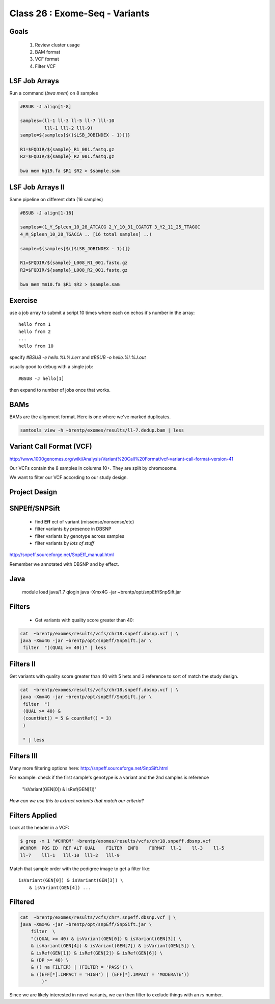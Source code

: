
*******************************
Class 26 : Exome-Seq - Variants
*******************************

Goals
=====

 #. Review cluster usage
 #. BAM format
 #. VCF format
 #. Filter VCF

LSF Job Arrays
==============

Run a command (`bwa mem`) on 8 samples

.. code-block:: bash

    #BSUB -J align[1-8]
    
    samples=(ll-1 ll-3 ll-5 ll-7 lll-10 
             lll-1 lll-2 lll-9)
    sample=${samples[$(($LSB_JOBINDEX - 1))]}

    R1=$FQDIR/${sample}_R1_001.fastq.gz
    R2=$FQDIR/${sample}_R2_001.fastq.gz

    bwa mem hg19.fa $R1 $R2 > $sample.sam

LSF Job Arrays II
=================

Same pipeline on different data (16 samples)

.. code-block:: bash

    #BSUB -J align[1-16]

    samples=(1_Y_Spleen_10_28_ATCACG 2_Y_10_31_CGATGT 3_Y2_11_25_TTAGGC
    4_M_Spleen_10_28_TGACCA .. [16 total samples] ..)
    
    sample=${samples[$(($LSB_JOBINDEX - 1))]}

    R1=$FQDIR/${sample}_L008_R1_001.fastq.gz
    R2=$FQDIR/${sample}_L008_R2_001.fastq.gz

    bwa mem mm10.fa $R1 $R2 > $sample.sam

Exercise
========

use a job array to submit a script 10 times where
each on echos it's number in the array::

    hello from 1
    hello from 2
    ...
    hello from 10

specify `#BSUB -e hello.%I.%J.err` and `#BSUB -o hello.%I.%J.out`

usually good to debug with a single job::

    #BSUB -J hello[1]

then expand to number of jobs once that works.

BAMs
====

BAMs are the alignment format. Here is one where we've marked
duplicates.

.. code-block:: bash

    samtools view -h ~brentp/exomes/results/ll-7.dedup.bam | less

Variant Call Format (VCF)
=========================

http://www.1000genomes.org/wiki/Analysis/Variant%20Call%20Format/vcf-variant-call-format-version-41

Our VCFs contain the 8 samples in columns 10+. They are split by chromosome.

We want to filter our VCF according to our study design.

Project Design
==============

.. image:: ../_static/images/phenotype.png

SNPEff/SNPSift
==============

 + find **Eff** ect of variant (missense/nonsense/etc)
 + filter variants by presence in DBSNP
 + filter variants by genotype across samples
 + filter variants by *lots of stuff*

http://snpeff.sourceforge.net/SnpEff_manual.html

Remember we annotated with DBSNP and by effect.

Java
====

    module load java/1.7
    qlogin
    java -Xmx4G -jar ~brentp/opt/snpEff/SnpSift.jar

Filters
=======

 + Get variants with quality score greater than 40:

.. code-block:: bash

    cat  ~brentp/exomes/results/vcfs/chr18.snpeff.dbsnp.vcf | \
    java -Xmx4G -jar ~brentp/opt/snpEff/SnpSift.jar \
     filter  "((QUAL >= 40))" | less

Filters II
==========

Get variants with quality score greater than 40 with 5
hets and 3 reference to sort of match the study design.

.. code-block:: bash

    cat  ~brentp/exomes/results/vcfs/chr18.snpeff.dbsnp.vcf | \
    java -Xmx4G -jar ~brentp/opt/snpEff/SnpSift.jar \
     filter  "(
     (QUAL >= 40) &
     (countHet() = 5 & countRef() = 3) 
     )
     
     " | less

Filters III
===========

Many more filtering options here:
http://snpeff.sourceforge.net/SnpSift.html

For example: check if the first sample's genotype is a variant
and the 2nd samples is reference

    "isVariant(GEN[0]) & isRef(GEN[1])"

*How can we use this to extract variants that match our criteria?*



Filters Applied
===============

Look at the header in a VCF:

.. code-block:: bash

    $ grep -m 1 "#CHROM" ~brentp/exomes/results/vcfs/chr18.snpeff.dbsnp.vcf 
    #CHROM  POS ID  REF ALT QUAL    FILTER  INFO    FORMAT  ll-1    ll-3    ll-5
    ll-7    lll-1   lll-10  lll-2   lll-9

Match that sample order with the pedigree image to get a filter like::

    isVariant(GEN[0]) & isVariant(GEN[3]) \
        & isVariant(GEN[4]) ...



Filtered
========

.. code-block:: bash

    cat  ~brentp/exomes/results/vcfs/chr*.snpeff.dbsnp.vcf | \
    java -Xmx4G -jar ~brentp/opt/snpEff/SnpSift.jar \
        filter  \
        "((QUAL >= 40) & isVariant(GEN[0]) & isVariant(GEN[3]) \
        & isVariant(GEN[4]) & isVariant(GEN[7]) & isVariant(GEN[5]) \
        & isRef(GEN[1]) & isRef(GEN[2]) & isRef(GEN[6]) \
        & (DP >= 40) \
        & (( na FILTER) | (FILTER = 'PASS')) \
        & ((EFF[*].IMPACT = 'HIGH') | (EFF[*].IMPACT = 'MODERATE'))
            )"

Since we are likely interested in novel variants, we can then filter
to exclude things with an `rs` number.
